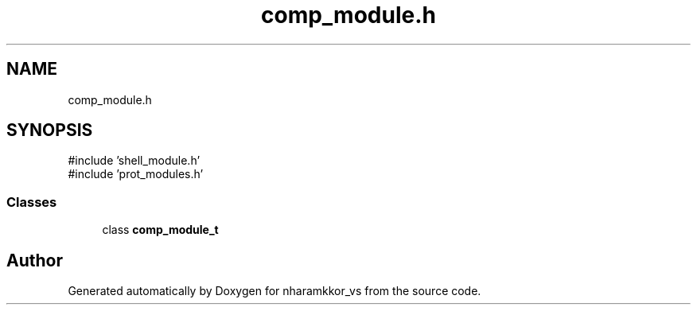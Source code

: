 .TH "comp_module.h" 3 "nharamkkor_vs" \" -*- nroff -*-
.ad l
.nh
.SH NAME
comp_module.h
.SH SYNOPSIS
.br
.PP
\fR#include 'shell_module\&.h'\fP
.br
\fR#include 'prot_modules\&.h'\fP
.br

.SS "Classes"

.in +1c
.ti -1c
.RI "class \fBcomp_module_t\fP"
.br
.in -1c
.SH "Author"
.PP 
Generated automatically by Doxygen for nharamkkor_vs from the source code\&.
